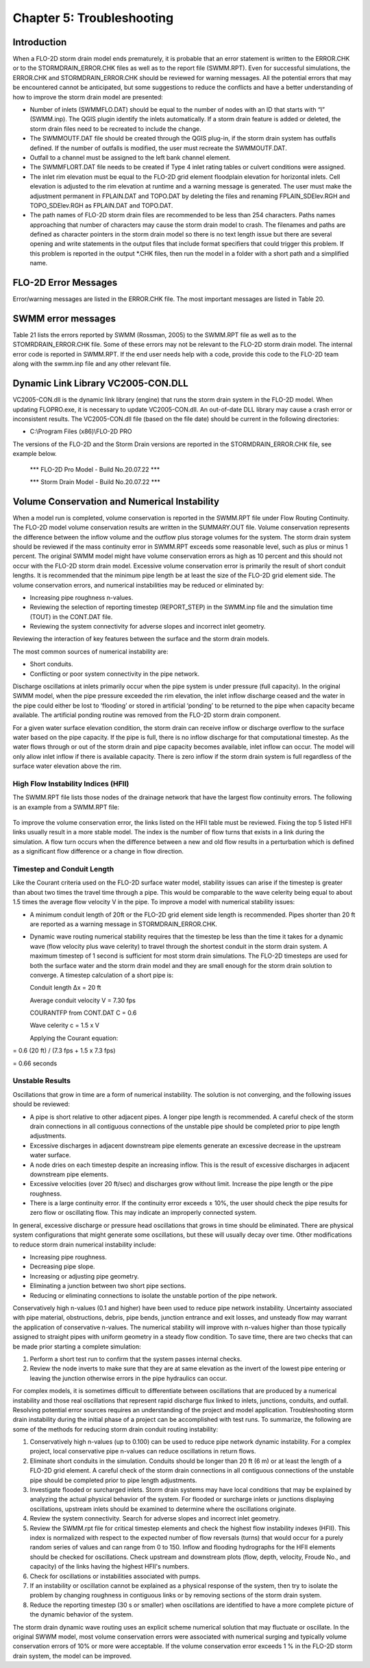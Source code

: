 .. vim: syntax=rst

Chapter 5: Troubleshooting
===========================

Introduction
------------

When a FLO-2D storm drain model ends prematurely, it is probable that an error statement is written to the ERROR.CHK or to the STORMDRAIN_ERROR.CHK
files as well as to the report file (SWMM.RPT).
Even for successful simulations, the ERROR.CHK and STORMDRAIN_ERROR.CHK should be reviewed for warning messages.
All the potential errors that may be encountered cannot be anticipated, but some suggestions to reduce the conflicts and have a better understanding
of how to improve the storm drain model are presented:

- Number of inlets (SWMMFLO.DAT) should be equal to the number of nodes with an ID that starts with “I” (SWMM.inp).
  The QGIS plugin identify the inlets automatically.
  If a storm drain feature is added or deleted, the storm drain files need to be recreated to include the change.

- The SWMMOUTF.DAT file should be created through the QGIS plug-in, if the storm drain system has outfalls defined.
  If the number of outfalls is modified, the user must recreate the SWMMOUTF.DAT.

- Outfall to a channel must be assigned to the left bank channel element.

- The SWMMFLORT.DAT file needs to be created if Type 4 inlet rating tables or culvert conditions were assigned.

- The inlet rim elevation must be equal to the FLO-2D grid element floodplain elevation for horizontal inlets.
  Cell elevation is adjusted to the rim elevation at runtime and a warning message is generated.
  The user must make the adjustment permanent in FPLAIN.DAT and TOPO.DAT by deleting the files and renaming FPLAIN_SDElev.RGH and TOPO_SDElev.RGH as
  FPLAIN.DAT and TOPO.DAT.

- The path names of FLO-2D storm drain files are recommended to be less than 254 characters.
  Paths names approaching that number of characters may cause the storm drain model to crash.
  The filenames and paths are defined as character pointers in the storm drain model so there is no text length issue but there are several opening and
  write statements in the output files that include format specifiers that could trigger this problem.
  If this problem is reported in the output \*.CHK files, then run the model in a folder with a short path and a simplified name.

FLO-2D Error Messages
---------------------

Error/warning messages are listed in the ERROR.CHK file.
The most important messages are listed in Table 20.

.. image:: ../img/Storm_Drain_Modeling_Guidelines/Chapter5/image1a.png
.. image:: ../img/Storm_Drain_Modeling_Guidelines/Chapter5/image1b.png

SWMM error messages
-------------------

Table 21 lists the errors reported by SWMM (Rossman, 2005) to the SWMM.RPT file as well as to the STOMRDRAIN_ERROR.CHK file.
Some of these errors may not be relevant to the FLO-2D storm drain model.
The internal error code is reported in SWMM.RPT.
If the end user needs help with a code, provide this code to the FLO-2D team along with the swmm.inp file and any other relevant file.

.. image:: ../img/Storm_Drain_Modeling_Guidelines/Chapter5/image2a.png
.. image:: ../img/Storm_Drain_Modeling_Guidelines/Chapter5/image2b.png
.. image:: ../img/Storm_Drain_Modeling_Guidelines/Chapter5/image2c.png


Dynamic Link Library VC2005-CON.DLL
-----------------------------------

VC2005-CON.dll is the dynamic link library (engine) that runs the storm drain system in the FLO-2D model.
When updating FLOPRO.exe, it is necessary to update VC2005-CON.dll.
An out-of-date DLL library may cause a crash error or inconsistent results.
The VC2005-CON.dll file (based on the file date) should be current in the following directories:

- C:\\Program Files (x86)\\FLO-2D PRO

The versions of the FLO-2D and the Storm Drain versions are reported in the STORMDRAIN_ERROR.CHK file, see example below.

   \**\* FLO-2D Pro Model - Build No.20.07.22 \**\*

   \**\* Storm Drain Model - Build No.20.07.22 \**\*

Volume Conservation and Numerical Instability
---------------------------------------------

When a model run is completed, volume conservation is reported in the SWMM.RPT file under Flow Routing Continuity.
The FLO-2D model volume conservation results are written in the SUMMARY.OUT file.
Volume conservation represents the difference between the inflow volume and the outflow plus storage volumes for the system.
The storm drain system should be reviewed if the mass continuity error in SWMM.RPT exceeds some reasonable level, such as plus or minus 1 percent.
The original SWMM model might have volume conservation errors as high as 10 percent and this should not occur with the FLO-2D storm drain model.
Excessive volume conservation error is primarily the result of short conduit lengths.
It is recommended that the minimum pipe length be at least the size of the FLO-2D grid element side.
The volume conservation errors, and numerical instabilities may be reduced or eliminated by:

- Increasing pipe roughness n-values.

- Reviewing the selection of reporting timestep (REPORT_STEP) in the SWMM.inp file and the simulation time (TOUT) in the CONT.DAT file.

- Reviewing the system connectivity for adverse slopes and incorrect inlet geometry.

Reviewing the interaction of key features between the surface and the storm drain models.

The most common sources of numerical instability are:

- Short conduits.

- Conflicting or poor system connectivity in the pipe network.

Discharge oscillations at inlets primarily occur when the pipe system is under pressure (full capacity).
In the original SWMM model, when the pipe pressure exceeded the rim elevation, the inlet inflow discharge ceased and the water in the pipe could
either be lost to ‘flooding’ or stored in artificial ‘ponding’ to be returned to the pipe when capacity became available.
The artificial ponding routine was removed from the FLO-2D storm drain component.

For a given water surface elevation condition, the storm drain can receive inflow or discharge overflow to the surface water based on the pipe
capacity.
If the pipe is full, there is no inflow discharge for that computational timestep.
As the water flows through or out of the storm drain and pipe capacity becomes available, inlet inflow can occur.
The model will only allow inlet inflow if there is available capacity.
There is zero inflow if the storm drain system is full regardless of the surface water elevation above the rim.

High Flow Instability Indices (HFII)
~~~~~~~~~~~~~~~~~~~~~~~~~~~~~~~~~~~~

The SWMM.RPT file lists those nodes of the drainage network that have the largest flow continuity errors.
The following is an example from a SWMM.RPT file:

 .. image:: ../img/Storm_Drain_Modeling_Guidelines/Chapter5/image3.png

To improve the volume conservation error, the links listed on the HFII table must be reviewed.
Fixing the top 5 listed HFII links usually result in a more stable model.
The index is the number of flow turns that exists in a link during the simulation.
A flow turn occurs when the difference between a new and old flow results in a perturbation which is defined as a significant flow difference or a
change in flow direction.

Timestep and Conduit Length
~~~~~~~~~~~~~~~~~~~~~~~~~~~

Like the Courant criteria used on the FLO-2D surface water model, stability issues can arise if the timestep is greater than about two times the
travel time through a pipe.
This would be comparable to the wave celerity being equal to about 1.5 times the average flow velocity V in the pipe.
To improve a model with numerical stability issues:

- A minimum conduit length of 20ft or the FLO-2D grid element side length is recommended.
  Pipes shorter than 20 ft are reported as a warning message in STORMDRAIN_ERROR.CHK.

- Dynamic wave routing numerical stability requires that the timestep be less than the time it takes for a dynamic wave (flow velocity plus wave
  celerity) to travel through the shortest conduit in the storm drain system.
  A maximum timestep of 1 second is sufficient for most storm drain simulations.
  The FLO-2D timesteps are used for both the surface water and the storm drain model and they are small enough for
  the storm drain solution to converge.
  A timestep calculation of a short pipe is:

  Conduit length ∆x = 20 ft

  Average conduit velocity V = 7.30 fps

  COURANTFP from CONT.DAT C = 0.6

  Wave celerity c = 1.5 x V

  Applying the Courant equation:

.. math::
   :label:

   \Delta t = \frac{C \, \Delta x}{C \, + \, V}


= 0.6 (20 ft) / (7.3 fps + 1.5 x 7.3 fps)

= 0.66 seconds

Unstable Results
~~~~~~~~~~~~~~~~

Oscillations that grow in time are a form of numerical instability.
The solution is not converging, and the following issues should be reviewed:

- A pipe is short relative to other adjacent pipes.
  A longer pipe length is recommended.
  A careful check of the storm drain connections in all contiguous connections of the unstable pipe should be completed prior to pipe length
  adjustments.

- Excessive discharges in adjacent downstream pipe elements generate an excessive decrease in the upstream water surface.

- A node dries on each timestep despite an increasing inflow.
  This is the result of excessive discharges in adjacent downstream pipe elements.

- Excessive velocities (over 20 ft/sec) and discharges grow without limit.
  Increase the pipe length or the pipe roughness.

- There is a large continuity error.
  If the continuity error exceeds ± 10%, the user should check the pipe results for zero flow or oscillating flow.
  This may indicate an improperly connected system.

In general, excessive discharge or pressure head oscillations that grows in time should be eliminated.
There are physical system configurations that might generate some oscillations, but these will usually decay over time.
Other modifications to reduce storm drain numerical instability include:

- Increasing pipe roughness.

- Decreasing pipe slope.

- Increasing or adjusting pipe geometry.

- Eliminating a junction between two short pipe sections.

- Reducing or eliminating connections to isolate the unstable portion of the pipe network.

Conservatively high n-values (0.1 and higher) have been used to reduce pipe network instability.
Uncertainty associated with pipe material, obstructions, debris, pipe bends, junction entrance and exit losses, and unsteady flow may warrant the
application of conservative n-values.
The numerical stability will improve with n-values higher than those typically assigned to straight pipes with uniform geometry in a steady flow
condition.
To save time, there are two checks that can be made prior starting a complete simulation:

1. Perform a short test run to confirm that the system passes internal checks.

2. Review the node inverts to make sure that they are at same elevation as the invert of the lowest pipe entering or leaving the junction otherwise
   errors in the pipe hydraulics can occur.

For complex models, it is sometimes difficult to differentiate between oscillations that are produced by a numerical instability and those real
oscillations that represent rapid discharge flux linked to inlets, junctions, conduits, and outfall.
Resolving potential error sources requires an understanding of the project and model application.
Troubleshooting storm drain instability during the initial phase of a project can be accomplished with test runs.
To summarize, the following are some of the methods for reducing storm drain conduit routing instability:

1. Conservatively high n-values (up to 0.100) can be used to reduce pipe network dynamic instability.
   For a complex project, local conservative pipe n-values can reduce oscillations in return flows.

2. Eliminate short conduits in the simulation.
   Conduits should be longer than 20 ft (6 m) or at least the length of a FLO-2D grid element.
   A careful check of the storm drain connections in all contiguous connections of the unstable pipe should be completed prior to pipe length
   adjustments.

3. Investigate flooded or surcharged inlets.
   Storm drain systems may have local conditions that may be explained by analyzing the actual physical behavior of the system.
   For flooded or surcharge inlets or junctions displaying oscillations, upstream inlets should be examined to determine where the oscillations
   originate.

4. Review the system connectivity.
   Search for adverse slopes and incorrect inlet geometry.

5. Review the SWMM.rpt file for critical timestep elements and check the highest flow instability indexes (HFII).
   This index is normalized with respect to the expected number of flow reversals (turns) that would occur for a purely random series of values and can
   range from 0 to 150.
   Inflow and flooding hydrographs for the HFII elements should be checked for oscillations.
   Check upstream and downstream plots (flow, depth, velocity, Froude No., and capacity) of the links having the highest HFII's numbers.

6. Check for oscillations or instabilities associated with pumps.

7. If an instability or oscillation cannot be explained as a physical response of the system, then try to isolate the
   problem by changing roughness in contiguous links or by removing sections of the storm drain system.

8. Reduce the reporting timestep (30 s or smaller) when oscillations are identified to have a more complete picture of
   the dynamic behavior of the system.

The storm drain dynamic wave routing uses an explicit scheme numerical solution that may fluctuate or oscillate.
In the original SWWM model, most volume conservation errors were associated with numerical surging and typically
volume conservation errors of 10% or more were acceptable.
If the volume conservation error exceeds 1 % in the FLO-2D storm drain system, the model can be improved.
